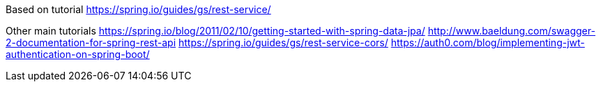 Based on tutorial
https://spring.io/guides/gs/rest-service/

Other main tutorials
https://spring.io/blog/2011/02/10/getting-started-with-spring-data-jpa/
http://www.baeldung.com/swagger-2-documentation-for-spring-rest-api
https://spring.io/guides/gs/rest-service-cors/
https://auth0.com/blog/implementing-jwt-authentication-on-spring-boot/